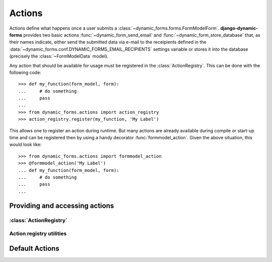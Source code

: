 =======
Actions
=======

.. py:module:: dynamic_forms.actions

Actions define what happens once a user submits a
:class:`~dynamic_forms.forms.FormModelForm`. **django-dynamic-forms** provides
two basic actions :func:`~dynamic_form_send_email` and
:func:`~dynamic_form_store_database` that, as their names indicate, either
send the submitted data via e-mail to the receipients defined in the
:data:`~dynamic_forms.conf.DYNAMIC_FORMS_EMAIL_RECIPIENTS` settings variable
or stores it into the database (precisely the :class:`~FormModelData` model).

Any action that should be available for usage must be registered in the :class:`ActionRegistry`. This can be done with the following code::

   >>> def my_function(form_model, form):
   ...     # do something
   ...     pass
   ...
   >>> from dynamic_forms.actions import action_registry
   >>> action_registry.register(my_function, 'My Label')

This allows one to register an action during runtime. But many actions are
already available during compile or start-up time and can be registered then by
using a handy decorator :func:`formmodel_action`. Given the above situation,
this would look like::

   >>> from dynamic_forms.actions import formmodel_action
   >>> @formmodel_action('My Label')
   ... def my_function(form_model, form):
   ...     # do something
   ...     pass
   ...


Providing and accessing actions
===============================

:class:`ActionRegistry`
-----------------------

.. py:class:: ActionRegistry()

   The ActionRegistry keeps track of all available actions available to the
   software. It is available to the outside through the
   :data:`action_registry` singleton

   .. warning::

      You should not import the :class:`ActionRegistry` directly! Always use
      the singleton instance :data:`action_registry`!

      >>> from dynamic_forms.actions import action_registry


   .. py:method:: get(key)

   .. py:method:: get_as_choices()

   .. py:method:: register(func, label)

      Registers the function ``func`` with the label ``label``. The function
      will internally be referred by it's full qualified name::

         '%s.%s' % (func.__module__, func.__name__)

      :param callable func: The function to register.
      :param str label: A string / unicode giving the action a human readable
        name


   .. py:method:: unregister(key)


.. py:data:: action_registry


Action registry utilities
-------------------------

.. py:decorator:: formmodel_action(label)


Default Actions
===============

.. py:function:: dynamic_form_send_email(form_model, form)

   Sends the data submitted through the form ``form`` via e-mail to all
   recipients listed in
   :data:`~dynamic_forms.conf.DYNAMIC_FORMS_EMAIL_RECIPIENTS`.

   :param dynamic_forms.models.FormModel form_model: The instance of the model
      defining the form.
   :param dynamic_forms.forms.FormModelForm form: The instance of the submitted
      form. One can get the data either using ``form.cleaned_data`` or, if the
      labels defined in the ``form_model`` for each field are needed, in the
      appropriate order by calling
      :meth:`~dynamic_forms.forms.FormModelForm.get_mapped_data`.


.. py:function:: dynamic_form_store_database(form_model, form)
